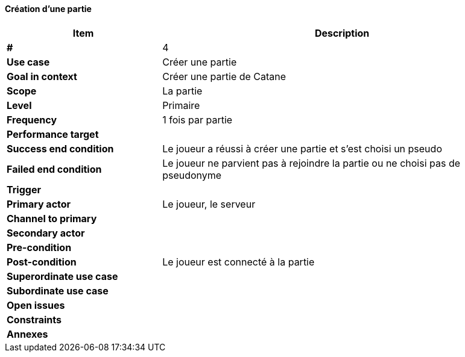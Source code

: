 ==== Création d'une partie

[cols="30s,70n",options="header", frame=sides]
|===
| Item                  | Description
|#                      |4
|Use case               |Créer une partie
|Goal in context        |Créer une partie de Catane
|Scope                  |La partie
|Level                  |Primaire
|Frequency              |1 fois par partie
|Performance target     |
|Success end condition  |Le joueur a réussi à créer une partie et s’est choisi un pseudo
|Failed end condition   |Le joueur ne parvient pas à rejoindre la partie ou ne choisi pas de pseudonyme
|Trigger                |
|Primary actor          |Le joueur, le serveur
|Channel to primary     |
|Secondary actor        |
|Pre-condition          |
|Post-condition         |Le joueur est connecté à la partie
|Superordinate use case |
|Subordinate use case   |
|Open issues            |
|Constraints            |
|Annexes                |
|===